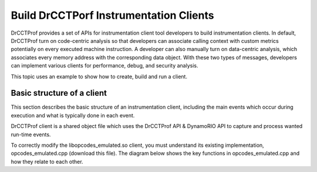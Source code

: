 .. Copyright 2021, Xuhpclab.

***************************************
Build DrCCTPorf Instrumentation Clients
***************************************

DrCCTProf provides a set of APIs for instrumentation client tool developers to build instrumentation clients. 
In default, DrCCTProf turn on code-centric analysis so that developers can associate calling context 
with custom metrics potentially on every executed machine instruction.
A developer can also manually turn on data-centric analysis, which associates every memory address with the corresponding data object.
With these two types of messages, developers can implement various clients for performance, debug, and security analysis.

This topic uses an example to show how to create, build and run a client.

============================
Basic structure of a client
============================

This section describes the basic structure of an instrumentation client, 
including the main events which occur during execution and what is typically done in each event.

DrCCTProf client is a shared object file which uses the DrCCTProf API 
& DynamoRIO API to capture and process wanted run-time events.

To correctly modify the libopcodes_emulated.so client, 
you must understand its existing implementation, 
opcodes_emulated.cpp (download this file). 
The diagram below shows the key functions in opcodes_emulated.cpp and how they relate to each other.


